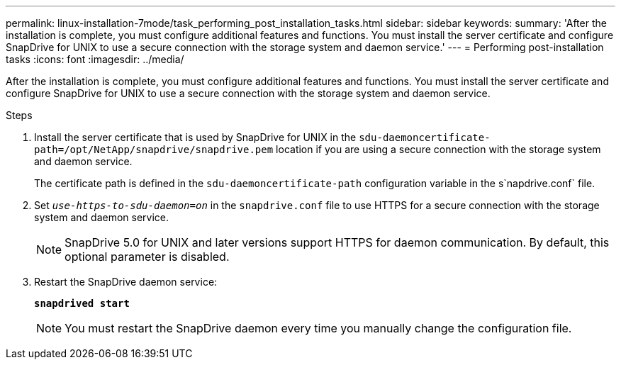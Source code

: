 ---
permalink: linux-installation-7mode/task_performing_post_installation_tasks.html
sidebar: sidebar
keywords:
summary: 'After the installation is complete, you must configure additional features and functions. You must install the server certificate and configure SnapDrive for UNIX to use a secure connection with the storage system and daemon service.'
---
= Performing post-installation tasks
:icons: font
:imagesdir: ../media/

[.lead]
After the installation is complete, you must configure additional features and functions. You must install the server certificate and configure SnapDrive for UNIX to use a secure connection with the storage system and daemon service.

.Steps

. Install the server certificate that is used by SnapDrive for UNIX in the `sdu-daemoncertificate-path=/opt/NetApp/snapdrive/snapdrive.pem` location if you are using a secure connection with the storage system and daemon service.
+
The certificate path is defined in the `sdu-daemoncertificate-path` configuration variable in the s`napdrive.conf` file.

. Set `_use-https-to-sdu-daemon=on_` in the `snapdrive.conf` file to use HTTPS for a secure connection with the storage system and daemon service.
+
NOTE: SnapDrive 5.0 for UNIX and later versions support HTTPS for daemon communication. By default, this optional parameter is disabled.

. Restart the SnapDrive daemon service:
+
`*snapdrived start*`
+
NOTE: You must restart the SnapDrive daemon every time you manually change the configuration file.
